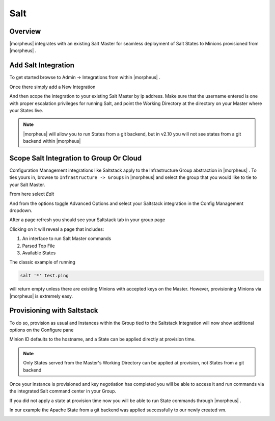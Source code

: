 Salt
----

Overview
^^^^^^^^

|morpheus| integrates with an existing Salt Master for seamless deployment of Salt States to Minions provisioned from |morpheus| .

Add Salt Integration
^^^^^^^^^^^^^^^^^^^^

To get started browse to Admin -> Integrations from within |morpheus| .

Once there simply add a New Integration

.. image:: /images/administration/salt-af3ca.png

And then scope the integration to your existing Salt Master by ip address.  Make sure that the username entered is one with proper escalation privileges for running Salt, and point the Working Directory at the directory on your Master where your States live.

.. NOTE:: |morpheus| will allow you to run States from a git backend, but in v2.10 you will not see states from a git backend within |morpheus|

.. image:: /images/administration/salt-a41c9.png

Scope Salt Integration to Group Or Cloud
^^^^^^^^^^^^^^^^^^^^^^^^^^^^^^^^^^^^^^^^

Configuration Management integrations like Saltstack apply to the Infrastructure Group abstraction in |morpheus| .  To ties yours in, browse to ``Infrastructure -> Groups`` in |morpheus| and select the group that you would like to tie to your Salt Master.

From here select `Edit`

.. image:: /images/administration/salt-991dd.png

And from the options toggle Advanced Options and select your Saltstack integration in the Config Management dropdown.

.. image:: /images/administration/salt-be548.png

After a page refresh you should see your Saltstack tab in your group page

.. image:: /images/administration/salt-b5b6f.png

Clicking on it will reveal a page that includes:

#. An interface to run Salt Master commands

#. Parsed Top File

#. Available States

.. image:: /images/administration/salt-ccaca.png

The classic example of running

.. code-block:: bash

   salt '*' test.ping

will return empty unless there are existing Minions with accepted keys on the Master.  However, provisioning Minions via |morpheus| is extremely easy.

Provisioning with Saltstack
^^^^^^^^^^^^^^^^^^^^^^^^^^^

To do so, provision as usual and Instances within the Group tied to the Saltstack Integration will now show additional options on the Configure pane

.. image:: /images/administration/salt-413c5.png

Minion ID defaults to the hostname, and a State can be applied directly at provision time.

.. NOTE:: Only States served from the Master's Working Directory can be applied at provision, not States from a git backend

Once your instance is provisioned and key negotiation has completed you will be able to access it and run commands via the integrated Salt command center in your Group.

.. image:: /images/administration/salt-f8e4e.png

If you did not apply a state at provision time now you will be able to run State commands through |morpheus| .

.. image:: /images/administration/salt-71b7c.png

In our example the Apache State from a git backend was applied successfully to our newly created vm.

.. image:: /images/administration/salt-bf299.png
